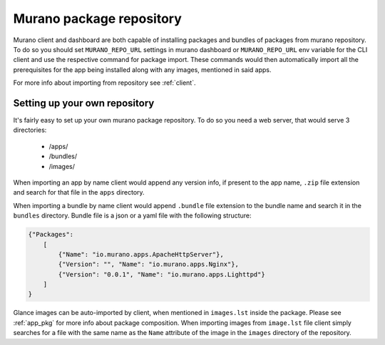 ..
      Copyright 2015 Mirantis, Inc.

      Licensed under the Apache License, Version 2.0 (the "License"); you may
      not use this file except in compliance with the License. You may obtain
      a copy of the License at

          http//www.apache.org/licenses/LICENSE-2.0

      Unless required by applicable law or agreed to in writing, software
      distributed under the License is distributed on an "AS IS" BASIS, WITHOUT
      WARRANTIES OR CONDITIONS OF ANY KIND, either express or implied. See the
      License for the specific language governing permissions and limitations
      under the License.

.. _repository:

=========================
Murano package repository
=========================

Murano client and dashboard are both capable of installing packages and
bundles of packages from murano repository. To do so you should set
``MURANO_REPO_URL`` settings in murano dashboard or ``MURANO_REPO_URL`` env
variable for the CLI client and use the respective command for package import.
These commands would then automatically import all the prerequisites for the
app being installed along with any images, mentioned in said apps.

For more info about importing from repository see :ref:`client`.

Setting up your own repository
==============================

It's fairly easy to set up your own murano package repository.
To do so you need a web server, that would serve 3 directories:
    * /apps/
    * /bundles/
    * /images/

When importing an app by name client would append any version info, if present
to the app name, ``.zip`` file extension and search for that file in the
``apps`` directory.

When importing a bundle by name client would append ``.bundle`` file
extension to the bundle name and search it in the ``bundles`` directory.
Bundle file is a json or a yaml file with the following structure:

.. code-block:: json

    {"Packages":
        [
            {"Name": "io.murano.apps.ApacheHttpServer"},
            {"Version": "", "Name": "io.murano.apps.Nginx"},
            {"Version": "0.0.1", "Name": "io.murano.apps.Lighttpd"}
        ]
    }

Glance images can be auto-imported by client, when mentioned in ``images.lst``
inside the package. Please see :ref:`app_pkg` for more info about package
composition.
When importing images from ``image.lst`` file client simply searches for a
file with the same name as the ``Name`` attribute of the image in the
``images`` directory of the repository.
